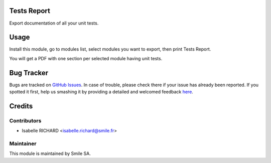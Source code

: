 .. image:: https://img.shields.io/badge/licence-GPL--3-blue.svg
    :alt: License: GPL-3

Tests Report
============

Export documentation of all your unit tests.


Usage
=====

Install this module, go to modules list, select modules you want to export,
then print Tests Report.

You will get a PDF with one section per selected module having unit tests.


Bug Tracker
===========

Bugs are tracked on `GitHub Issues <https://github.com/Smile-SA/odoo_addons/issues>`_.
In case of trouble, please check there if your issue has already been reported.
If you spotted it first, help us smashing it by providing a detailed and welcomed feedback
`here <https://github.com/Smile-SA/odoo_addons/issues/new?body=module:%20smile_test_report%0Aversion:%208.0%0A%0A**Steps%20to%20reproduce**%0A-%20...%0A%0A**Current%20behavior**%0A%0A**Expected%20behavior**>`_.


Credits
=======

Contributors
------------

* Isabelle RICHARD <isabelle.richard@smile.fr>

Maintainer
----------

This module is maintained by Smile SA.
